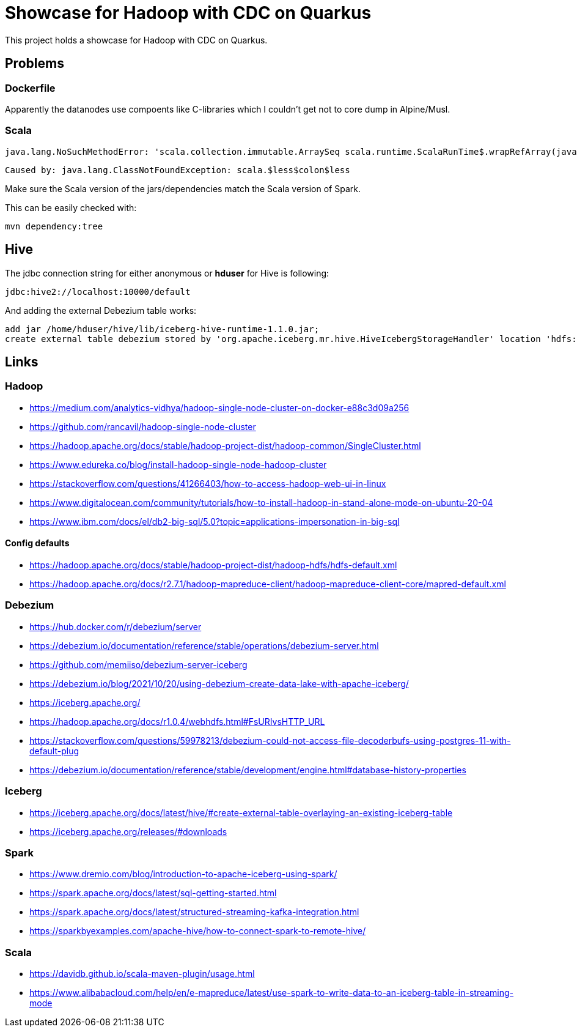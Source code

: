 = Showcase for Hadoop with CDC on Quarkus

This project holds a showcase for Hadoop with CDC on Quarkus.

== Problems

=== Dockerfile

Apparently the datanodes use compoents like C-libraries which I couldn't get not to core dump in
Alpine/Musl.

=== Scala

```text
java.lang.NoSuchMethodError: 'scala.collection.immutable.ArraySeq scala.runtime.ScalaRunTime$.wrapRefArray(java.lang.Object[])'
```

```text
Caused by: java.lang.ClassNotFoundException: scala.$less$colon$less
```

Make sure the Scala version of the jars/dependencies match the Scala version of Spark.

This can be easily checked with:

```shell
mvn dependency:tree
```

== Hive

The jdbc connection string for either anonymous or *hduser* for Hive is following:

[source,txt]
----
jdbc:hive2://localhost:10000/default
----

And adding the external Debezium table works:

[source,sql]
----
add jar /home/hduser/hive/lib/iceberg-hive-runtime-1.1.0.jar;
create external table debezium stored by 'org.apache.iceberg.mr.hive.HiveIcebergStorageHandler' location 'hdfs://localhost:9000/warehouse/debeziumevents/debeziumcdc_showcase_public_todos' TBLPROPERTIES ('iceberg.catalog'='location_based_table')"
----

== Links

=== Hadoop

- https://medium.com/analytics-vidhya/hadoop-single-node-cluster-on-docker-e88c3d09a256
- https://github.com/rancavil/hadoop-single-node-cluster
- https://hadoop.apache.org/docs/stable/hadoop-project-dist/hadoop-common/SingleCluster.html
- https://www.edureka.co/blog/install-hadoop-single-node-hadoop-cluster
- https://stackoverflow.com/questions/41266403/how-to-access-hadoop-web-ui-in-linux
- https://www.digitalocean.com/community/tutorials/how-to-install-hadoop-in-stand-alone-mode-on-ubuntu-20-04
- https://www.ibm.com/docs/el/db2-big-sql/5.0?topic=applications-impersonation-in-big-sql

==== Config defaults

- https://hadoop.apache.org/docs/stable/hadoop-project-dist/hadoop-hdfs/hdfs-default.xml
- https://hadoop.apache.org/docs/r2.7.1/hadoop-mapreduce-client/hadoop-mapreduce-client-core/mapred-default.xml

=== Debezium

- https://hub.docker.com/r/debezium/server
- https://debezium.io/documentation/reference/stable/operations/debezium-server.html
- https://github.com/memiiso/debezium-server-iceberg
- https://debezium.io/blog/2021/10/20/using-debezium-create-data-lake-with-apache-iceberg/
- https://iceberg.apache.org/
- https://hadoop.apache.org/docs/r1.0.4/webhdfs.html#FsURIvsHTTP_URL
- https://stackoverflow.com/questions/59978213/debezium-could-not-access-file-decoderbufs-using-postgres-11-with-default-plug
- https://debezium.io/documentation/reference/stable/development/engine.html#database-history-properties

=== Iceberg

- https://iceberg.apache.org/docs/latest/hive/#create-external-table-overlaying-an-existing-iceberg-table
- https://iceberg.apache.org/releases/#downloads

=== Spark

- https://www.dremio.com/blog/introduction-to-apache-iceberg-using-spark/
- https://spark.apache.org/docs/latest/sql-getting-started.html
- https://spark.apache.org/docs/latest/structured-streaming-kafka-integration.html
- https://sparkbyexamples.com/apache-hive/how-to-connect-spark-to-remote-hive/

=== Scala

- https://davidb.github.io/scala-maven-plugin/usage.html
- https://www.alibabacloud.com/help/en/e-mapreduce/latest/use-spark-to-write-data-to-an-iceberg-table-in-streaming-mode
